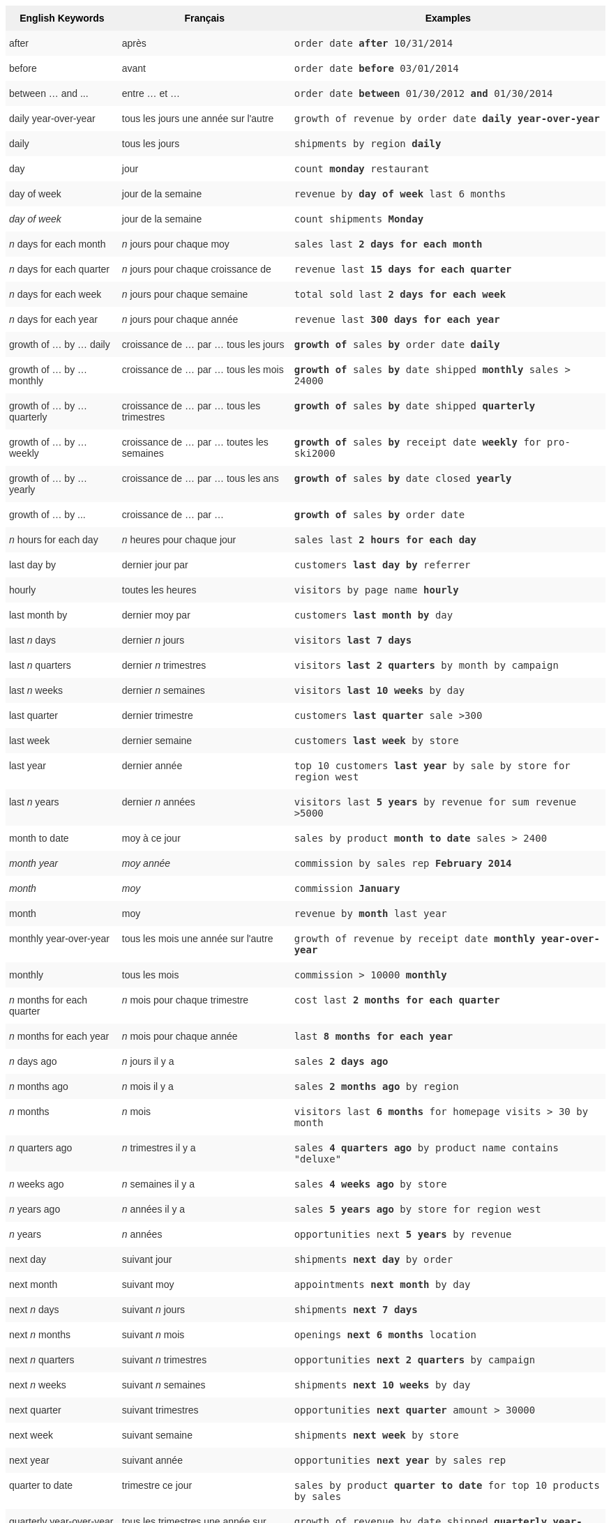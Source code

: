 ++++
<style type="text/css">
.tg  {border-collapse:collapse;border-spacing:0;border:none;border-color:#ccc;}
.tg td{font-family:Arial, sans-serif;font-size:14px;padding:10px 5px;border-style:solid;border-width:0px;overflow:hidden;word-break:normal;border-color:#ccc;color:#333;background-color:#fff;}
.tg th{font-family:Arial, sans-serif;font-size:14px;font-weight:normal;padding:10px 5px;border-style:solid;border-width:0px;overflow:hidden;word-break:normal;border-color:#ccc;color:#333;background-color:#f0f0f0;}
.tg .tg-j0ga{background-color:#f0f0f0;color:#000;font-weight:bold;border-color:inherit;vertical-align:top}
.tg .tg-dc35{background-color:#f9f9f9;border-color:inherit;vertical-align:top}
.tg .tg-us36{border-color:inherit;vertical-align:top}
</style>
<table class="tg">
  <tr>
    <th class="tg-j0ga">English Keywords</th>
    <th class="tg-j0ga">Français</th>
    <th class="tg-j0ga">Examples</th>
  </tr>
  <tr>
    <td class="tg-dc35">after</td>
    <td class="tg-dc35">après</td>
    <td class="tg-dc35"><code>order date <b>after</b> 10/31/2014</code></td>
  </tr>
  <tr>
    <td class="tg-us36">before</td>
    <td class="tg-us36">avant</td>
    <td class="tg-us36"><code>order date <b>before</b> 03/01/2014</code></td>
  </tr>
  <tr>
    <td class="tg-dc35">between … and ...</td>
    <td class="tg-dc35">entre … et …</td>
    <td class="tg-dc35"><code>order date <b>between</b> 01/30/2012 <b>and</b> 01/30/2014</code></td>
  </tr>
  <tr>
    <td class="tg-us36">daily year-over-year</td>
    <td class="tg-us36">tous les jours une année sur l'autre</td>
    <td class="tg-us36"><code>growth of revenue by order date <b>daily year-over-year</b></code></td>
  </tr>
  <tr>
    <td class="tg-dc35">daily</td>
    <td class="tg-dc35">tous les jours</td>
    <td class="tg-dc35"><code>shipments by region <b>daily</b></code></td>
  </tr>
  <tr>
    <td class="tg-us36">day</td>
    <td class="tg-us36">jour</td>
    <td class="tg-us36"><code>count <b>monday</b> restaurant</code></td>
  </tr>
  <tr>
    <td class="tg-dc35">day of week</td>
    <td class="tg-dc35">jour de la semaine</td>
    <td class="tg-dc35"><code>revenue by <b>day of week</b> last 6 months</code></td>
  </tr>
  <tr>
    <td class="tg-us36"><em>day of week</em></td>
    <td class="tg-us36">jour de la semaine</td>
    <td class="tg-us36"><code>count shipments <b>Monday</b></code></td>
  </tr>
  <tr>
    <td class="tg-dc35"><em>n</em> days for each month</td>
    <td class="tg-dc35"><em>n</em> jours pour chaque moy</td>
    <td class="tg-dc35"><code>sales last <b>2 days for each month</b></code></td>
  </tr>
  <tr>
    <td class="tg-us36"><em>n</em> days for each quarter</td>
    <td class="tg-us36"><em>n</em> jours pour chaque croissance de</td>
    <td class="tg-us36"><code>revenue last <b>15 days for each quarter</b></code></td>
  </tr>
  <tr>
    <td class="tg-dc35"><em>n</em> days for each week</td>
    <td class="tg-dc35"><em>n</em> jours pour chaque semaine</td>
    <td class="tg-dc35"><code>total sold last <b>2 days for each week</b></code></td>
  </tr>
  <tr>
    <td class="tg-us36"><em>n</em> days for each year</td>
    <td class="tg-us36"><em>n</em> jours pour chaque année</td>
    <td class="tg-us36"><code>revenue last <b>300 days for each year</b></code></td>
  </tr>
  <tr>
    <td class="tg-dc35">growth of … by … daily</td>
    <td class="tg-dc35">croissance de … par … tous les jours</td>
    <td class="tg-dc35"><code><b>growth of</b> sales <b>by</b> order date <b>daily</b></code></td>
  </tr>
  <tr>
    <td class="tg-us36">growth of … by … monthly</td>
    <td class="tg-us36">croissance de … par … tous les mois</td>
    <td class="tg-us36"><code><b>growth of</b> sales <b>by</b> date shipped <b>monthly</b> sales &gt; 24000</code></td>
  </tr>
  <tr>
    <td class="tg-dc35">growth of … by … quarterly</td>
    <td class="tg-dc35">croissance de … par … tous les trimestres</td>
    <td class="tg-dc35"><code><b>growth of</b> sales <b>by</b> date shipped <b>quarterly</b></code></td>
  </tr>
  <tr>
    <td class="tg-us36">growth of … by … weekly</td>
    <td class="tg-us36">croissance de … par … toutes les semaines</td>
    <td class="tg-us36"><code><b>growth of</b> sales <b>by</b> receipt date <b>weekly</b> for pro-ski2000</code></td>
  </tr>
  <tr>
    <td class="tg-dc35">growth of … by … yearly</td>
    <td class="tg-dc35">croissance de … par … tous les ans</td>
    <td class="tg-dc35"><code><b>growth of</b> sales <b>by</b> date closed <b>yearly</b></code></td>
  </tr>
  <tr>
    <td class="tg-us36">growth of … by ...</td>
    <td class="tg-us36">croissance de … par …</td>
    <td class="tg-us36"><code><b>growth of</b> sales <b>by</b> order date</code></td>
  </tr>
  <tr>
    <td class="tg-dc35"><em>n</em> hours for each day</td>
    <td class="tg-dc35"><em>n</em> heures pour chaque jour</td>
    <td class="tg-dc35"><code>sales last <b>2 hours for each day</b></code></td>
  </tr>
  <tr>
    <td class="tg-us36">last day by</td>
    <td class="tg-us36">dernier jour par</td>
    <td class="tg-us36"><code>customers <b>last day by</b> referrer</code></td>
  </tr>
  <tr>
    <td class="tg-dc35">hourly</td>
    <td class="tg-dc35">toutes les heures</td>
    <td class="tg-dc35"><code>visitors by page name <b>hourly</b></code></td>
  </tr>
  <tr>
    <td class="tg-us36">last month by</td>
    <td class="tg-us36">dernier moy par</td>
    <td class="tg-us36"><code>customers <b>last month by</b> day</code></td>
  </tr>
  <tr>
    <td class="tg-dc35">last <em>n</em> days</td>
    <td class="tg-dc35">dernier <em>n</em> jours</td>
    <td class="tg-dc35"><code>visitors <b>last 7 days</b></code></td>
  </tr>
  <tr>
    <td class="tg-us36">last <em>n</em> quarters</td>
    <td class="tg-us36">dernier <em>n</em> trimestres</td>
    <td class="tg-us36"><code>visitors <b>last 2 quarters</b> by month by campaign</code></td>
  </tr>
  <tr>
    <td class="tg-dc35">last <em>n</em> weeks</td>
    <td class="tg-dc35">dernier <em>n</em> semaines</td>
    <td class="tg-dc35"><code>visitors <b>last 10 weeks</b> by day</code></td>
  </tr>
  <tr>
    <td class="tg-us36">last quarter</td>
    <td class="tg-us36">dernier trimestre</td>
    <td class="tg-us36"><code>customers <b>last quarter</b> sale &gt;300</code></td>
  </tr>
  <tr>
    <td class="tg-dc35">last week</td>
    <td class="tg-dc35">dernier semaine</td>
    <td class="tg-dc35"><code>customers <b>last week</b> by store</code></td>
  </tr>
  <tr>
    <td class="tg-us36">last year</td>
    <td class="tg-us36">dernier année</td>
    <td class="tg-us36"><code>top 10 customers <b>last year</b> by sale by store for region west</code></td>
  </tr>
  <tr>
    <td class="tg-dc35">last <em>n</em> years</td>
    <td class="tg-dc35">dernier <i>n</i> années</td>
    <td class="tg-dc35"><code>visitors last <b>5 years</b> by revenue for sum revenue &gt;5000</code></td>
  </tr>
  <tr>
    <td class="tg-us36">month to date</td>
    <td class="tg-us36">moy à ce jour</td>
    <td class="tg-us36"><code>sales by product <b>month to date</b> sales &gt; 2400</code></td>
  </tr>
  <tr>
    <td class="tg-dc35"><em>month year</em></td>
    <td class="tg-dc35"><em>moy année</em></td>
    <td class="tg-dc35"><code>commission by sales rep <b>February 2014</b></code></td>
  </tr>
  <tr>
    <td class="tg-us36"><em>month</em></td>
    <td class="tg-us36"><em>moy</em></td>
    <td class="tg-us36"><code>commission <b>January</b></code></td>
  </tr>
  <tr>
    <td class="tg-dc35">month</td>
    <td class="tg-dc35">moy</td>
    <td class="tg-dc35"><code>revenue by <b>month</b> last year</code></td>
  </tr>
  <tr>
    <td class="tg-us36">monthly year-over-year</td>
    <td class="tg-us36">tous les mois une année sur l'autre</td>
    <td class="tg-us36"><code>growth of revenue by receipt date <b>monthly year-over-year</b></code></td>
  </tr>
  <tr>
    <td class="tg-dc35">monthly</td>
    <td class="tg-dc35">tous les mois</td>
    <td class="tg-dc35"><code>commission &gt; 10000 <b>monthly</b></code></td>
  </tr>
  <tr>
    <td class="tg-us36"><em>n</em> months for each quarter</td>
    <td class="tg-us36"><em>n</em> mois pour chaque trimestre</td>
    <td class="tg-us36"><code>cost last <b>2 months for each quarter</b></code></td>
  </tr>
  <tr>
    <td class="tg-dc35"><em>n</em> months for each year</td>
    <td class="tg-dc35"><em>n</em> mois pour chaque année</td>
    <td class="tg-dc35"><code>last <b>8 months for each year</b></code></td>
  </tr>
  <tr>
    <td class="tg-us36"><em>n</em> days ago</td>
    <td class="tg-us36"><em>n</em> jours il y a</td>
    <td class="tg-us36"><code>sales <b>2 days ago</b></code></td>
  </tr>
  <tr>
    <td class="tg-dc35"><em>n</em> months ago</td>
    <td class="tg-dc35"><em>n</em> mois il y a</td>
    <td class="tg-dc35"><code>sales <b>2 months ago</b> by region</code></td>
  </tr>
  <tr>
    <td class="tg-us36"><em>n</em> months</td>
    <td class="tg-us36"><em>n</em> mois</td>
    <td class="tg-us36"><code>visitors last <b>6 months</b> for homepage visits &gt; 30 by month</code></td>
  </tr>
  <tr>
    <td class="tg-dc35"><em>n</em> quarters ago</td>
    <td class="tg-dc35"><em>n</em> trimestres il y a</td>
    <td class="tg-dc35"><code>sales <b>4 quarters ago</b> by product name contains "deluxe"</code></td>
  </tr>
  <tr>
    <td class="tg-us36"><em>n</em> weeks ago</td>
    <td class="tg-us36"><em>n</em> semaines il y a</td>
    <td class="tg-us36"><code>sales <b>4 weeks ago</b> by store</code></td>
  </tr>
  <tr>
    <td class="tg-dc35"><em>n</em> years ago</td>
    <td class="tg-dc35"><em>n</em> années il y a</td>
    <td class="tg-dc35"><code>sales <b>5 years ago</b> by store for region west</code></td>
  </tr>
  <tr>
    <td class="tg-us36"><em>n</em> years</td>
    <td class="tg-us36"><em>n</em> années</td>
    <td class="tg-us36"><code>opportunities next <b>5 years</b> by revenue</code></td>
  </tr>
  <tr>
    <td class="tg-dc35">next day</td>
    <td class="tg-dc35">suivant jour</td>
    <td class="tg-dc35"><code>shipments <b>next day</b> by order</code></td>
  </tr>
  <tr>
    <td class="tg-us36">next month</td>
    <td class="tg-us36">suivant moy</td>
    <td class="tg-us36"><code>appointments <b>next month</b> by day</code></td>
  </tr>
  <tr>
    <td class="tg-dc35">next <em>n</em> days</td>
    <td class="tg-dc35">suivant <em>n</em> jours</td>
    <td class="tg-dc35"><code>shipments <b>next 7 days</b></code></td>
  </tr>
  <tr>
    <td class="tg-us36">next <em>n</em> months</td>
    <td class="tg-us36">suivant <em>n</em> mois</td>
    <td class="tg-us36"><code>openings <b>next 6 months</b> location</code></td>
  </tr>
  <tr>
    <td class="tg-dc35">next <em>n</em> quarters</td>
    <td class="tg-dc35">suivant <em>n</em> trimestres</td>
    <td class="tg-dc35"><code>opportunities <b>next 2 quarters</b> by campaign</code></td>
  </tr>
  <tr>
    <td class="tg-us36">next <em>n</em> weeks</td>
    <td class="tg-us36">suivant <em>n</em> semaines</td>
    <td class="tg-us36"><code>shipments <b>next 10 weeks</b> by day</code></td>
  </tr>
  <tr>
    <td class="tg-dc35">next quarter</td>
    <td class="tg-dc35">suivant trimestres</td>
    <td class="tg-dc35"><code>opportunities <b>next quarter</b> amount &gt; 30000</code></td>
  </tr>
  <tr>
    <td class="tg-us36">next week</td>
    <td class="tg-us36">suivant semaine</td>
    <td class="tg-us36"><code>shipments <b>next week</b> by store</code></td>
  </tr>
  <tr>
    <td class="tg-dc35">next year</td>
    <td class="tg-dc35">suivant année</td>
    <td class="tg-dc35"><code>opportunities <b>next year</b> by sales rep</code></td>
  </tr>
  <tr>
    <td class="tg-us36">quarter to date</td>
    <td class="tg-us36">trimestre ce jour</td>
    <td class="tg-us36"><code>sales by product <b>quarter to date</b> for top 10 products by sales</code></td>
  </tr>
  <tr>
    <td class="tg-dc35">quarterly year-over-year</td>
    <td class="tg-dc35">tous les trimestres une année sur l'autre</td>
    <td class="tg-dc35"><code>growth of revenue by date shipped <b>quarterly year-over-year</b></code></td>
  </tr>
  <tr>
    <td class="tg-us36">quarterly</td>
    <td class="tg-us36">tous les trimestres</td>
    <td class="tg-us36"><code>sales <b>quarterly</b> for each product</code></td>
  </tr>
  <tr>
    <td class="tg-dc35"><em>n</em> quarters for each year</td>
    <td class="tg-dc35"><em>n</em> trimestres pour chaque année</td>
    <td class="tg-dc35"><code>last <b>2 quarters for each year</b></code></td>
  </tr>
  <tr>
    <td class="tg-us36">today</td>
    <td class="tg-us36">aujourd'hui</td>
    <td class="tg-us36"><code>sales <b>today</b> by store</code></td>
  </tr>
  <tr>
    <td class="tg-dc35">week to date</td>
    <td class="tg-dc35">semaine à ce jour</td>
    <td class="tg-dc35"><code>sales by order date <b>week to date</b> for pro-ski200</code></td>
  </tr>
  <tr>
    <td class="tg-us36">week</td>
    <td class="tg-us36">semaine</td>
    <td class="tg-us36"><code>revenue by <b>week</b> last quarter</code></td>
  </tr>
  <tr>
    <td class="tg-dc35">weekly year-over-year</td>
    <td class="tg-dc35">toutes les semaines une année sur l'autre</td>
    <td class="tg-dc35"><code>growth of revenue by date shipped <b>weekly year-over-year</b></code></td>
  </tr>
  <tr>
    <td class="tg-us36">weekly</td>
    <td class="tg-us36">toutes les semaines</td>
    <td class="tg-us36"><code>revenue <b>weekly</b></code></td>
  </tr>
  <tr>
    <td class="tg-dc35"><em>n</em> weeks for each month</td>
    <td class="tg-dc35"><em>n</em> semaines pour chaque moy</td>
    <td class="tg-dc35"><code>sales last <b>3 weeks for each month</b></code></td>
  </tr>
  <tr>
    <td class="tg-us36"><em>n</em> weeks for each quarter</td>
    <td class="tg-us36"><em>n</em> semaines pour chaque trimestre</td>
    <td class="tg-us36"><code>last <b>2 weeks for each quarter</b></code></td>
  </tr>
  <tr>
    <td class="tg-dc35"><em>n</em> weeks for each year</td>
    <td class="tg-dc35"><em>n</em> semaines pour chaque année</td>
    <td class="tg-dc35"><code>last <b>3 weeks for each year</b></code></td>
  </tr>
  <tr>
    <td class="tg-us36">year to date</td>
    <td class="tg-us36">année à ce jour</td>
    <td class="tg-us36"><code>sales by product <b>year to date</b></code></td>
  </tr>
  <tr>
    <td class="tg-dc35"><em>year</em></td>
    <td class="tg-dc35"><em>année</em></td>
    <td class="tg-dc35"><code>revenue by product <b>2014</b> product name contains "snowboard"</code></td>
  </tr>
  <tr>
    <td class="tg-us36">yearly</td>
    <td class="tg-us36">tous les ans</td>
    <td class="tg-us36"><code>shipments by product <b>yearly</b></code></td>
  </tr>
  <tr>
    <td class="tg-dc35">yesterday</td>
    <td class="tg-dc35">hier</td>
    <td class="tg-dc35"><code>sales <b>yesterday</b> for pro-ski200 by store</code></td>
  </tr>
</table>
++++
